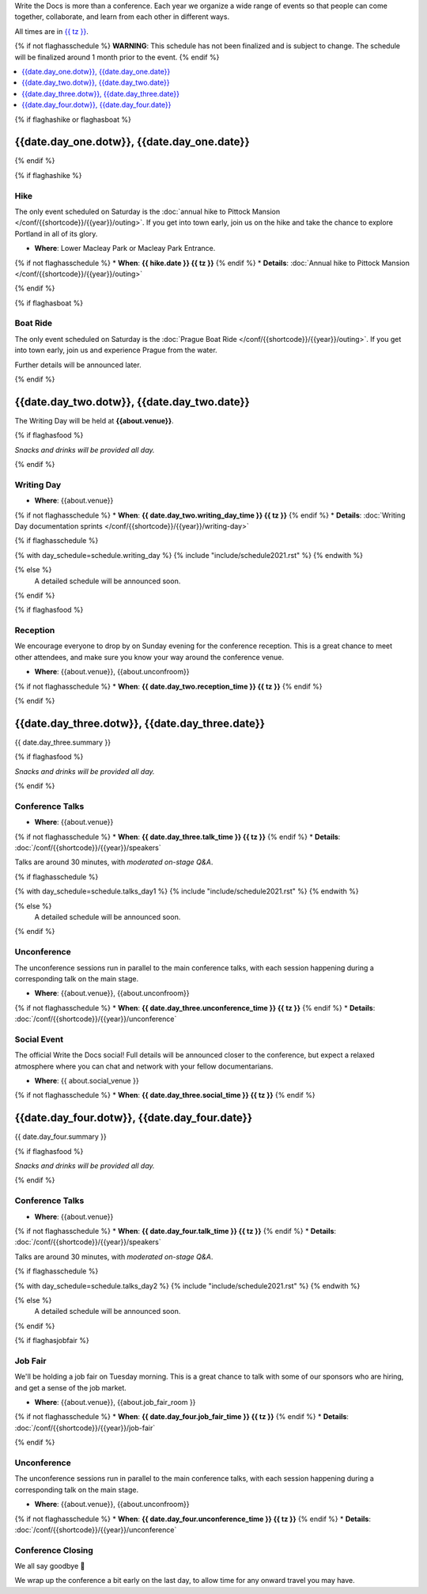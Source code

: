Write the Docs is more than a conference.
Each year we organize a wide range of events so that people can come together, collaborate, and learn from each other in different ways.

All times are in `{{ tz }} <https://time.is/{{ tz }}>`_.

{% if not flaghasschedule %}
**WARNING**: This schedule has not been finalized and is subject to change. The schedule will be finalized around 1 month prior to the event.
{% endif %}


.. contents::
    :local:
    :depth: 1
    :backlinks: none


{% if flaghashike or flaghasboat %}

{{date.day_one.dotw}}, {{date.day_one.date}}
--------------------------------------------------

{% endif %}

{% if flaghashike %}

Hike
~~~~

The only event scheduled on Saturday is the :doc:`annual hike to Pittock Mansion </conf/{{shortcode}}/{{year}}/outing>`.
If you get into town early, join us on the hike and take the chance to explore Portland in all of its glory.

* **Where**: Lower Macleay Park or Macleay Park Entrance.
{% if not flaghasschedule %}
* **When**: **{{ hike.date }} {{ tz }}**
{% endif %}
* **Details**: :doc:`Annual hike to Pittock Mansion </conf/{{shortcode}}/{{year}}/outing>`

{% endif %}

{% if flaghasboat %}

Boat Ride
~~~~~~~~~

The only event scheduled on Saturday is the :doc:`Prague Boat Ride </conf/{{shortcode}}/{{year}}/outing>`.
If you get into town early, join us and experience Prague from the water.

Further details will be announced later.

{% endif %}


{{date.day_two.dotw}}, {{date.day_two.date}}
-----------------------------------------

The Writing Day will be held at **{{about.venue}}**.

{% if flaghasfood %}

*Snacks and drinks will be provided all day.* 

{% endif %}

.. _{{shortcode}}-{{year}}-writing-day:

Writing Day
~~~~~~~~~~~

* **Where**: {{about.venue}}
{% if not flaghasschedule %}
* **When**: **{{ date.day_two.writing_day_time }} {{ tz }}**
{% endif %}
* **Details**: :doc:`Writing Day documentation sprints </conf/{{shortcode}}/{{year}}/writing-day>`

.. separator to fix list formatting

{% if flaghasschedule %}

{% with day_schedule=schedule.writing_day %}
{% include "include/schedule2021.rst" %}
{% endwith %}

{% else %}
  A detailed schedule will be announced soon.
{% endif %}

{% if flaghasfood %}

Reception
~~~~~~~~~

We encourage everyone to drop by on Sunday evening for the conference reception.
This is a great chance to meet other attendees,
and make sure you know your way around the conference venue.

* **Where**: {{about.venue}}, {{about.unconfroom}}
{% if not flaghasschedule %}
* **When**: **{{ date.day_two.reception_time }} {{ tz }}** 
{% endif %}

{% endif %}


.. raw:: html

   <hr>


{{date.day_three.dotw}}, {{date.day_three.date}}
-----------------------------------------

{{ date.day_three.summary }}

{% if flaghasfood %}

*Snacks and drinks will be provided all day.*

{% endif %}

Conference Talks
~~~~~~~~~~~~~~~~

* **Where**: {{about.venue}}
{% if not flaghasschedule %}
* **When**: **{{ date.day_three.talk_time }} {{ tz }}**
{% endif %}
* **Details**: :doc:`/conf/{{shortcode}}/{{year}}/speakers`

Talks are around 30 minutes, with *moderated on-stage Q&A*. 

.. separator to fix list formatting

{% if flaghasschedule %}

{% with day_schedule=schedule.talks_day1 %}
{% include "include/schedule2021.rst" %}
{% endwith %}

{% else %}
    A detailed schedule will be announced soon.
{% endif %}

Unconference
~~~~~~~~~~~~

The unconference sessions run in parallel to the main conference talks,
with each session happening during a corresponding talk on the main stage.

* **Where**: {{about.venue}}, {{about.unconfroom}}
{% if not flaghasschedule %}
* **When**: **{{ date.day_three.unconference_time }} {{ tz }}**
{% endif %}
* **Details**: :doc:`/conf/{{shortcode}}/{{year}}/unconference`

.. _{{shortcode}}-{{year}}-social-event:

Social Event
~~~~~~~~~~~~

The official Write the Docs social!
Full details will be announced closer to the conference,
but expect a relaxed atmosphere where you can chat and network with your fellow documentarians. 

* **Where**: {{ about.social_venue }}
{% if not flaghasschedule %}
* **When**: **{{ date.day_three.social_time }} {{ tz }}** 
{% endif %}

.. raw:: html

   <hr>


{{date.day_four.dotw}}, {{date.day_four.date}}
-----------------------------------------

{{ date.day_four.summary }}

{% if flaghasfood %}

*Snacks and drinks will be provided all day.*

{% endif %}

Conference Talks
~~~~~~~~~~~~~~~~

* **Where**: {{about.venue}}
{% if not flaghasschedule %}
* **When**: **{{ date.day_four.talk_time }} {{ tz }}**
{% endif %}
* **Details**: :doc:`/conf/{{shortcode}}/{{year}}/speakers`

Talks are around 30 minutes, with *moderated on-stage Q&A*. 

.. separator to fix list formatting

{% if flaghasschedule %}

{% with day_schedule=schedule.talks_day2 %}
{% include "include/schedule2021.rst" %}
{% endwith %}

{% else %}
  A detailed schedule will be announced soon.
{% endif %}

{% if flaghasjobfair %}

.. _{{shortcode}}-{{year}}-job-fair:

Job Fair
~~~~~~~~

We'll be holding a job fair on Tuesday morning.
This is a great chance to talk with some of our sponsors who are hiring,
and get a sense of the job market.

* **Where**: {{about.venue}}, {{about.job_fair_room }}
{% if not flaghasschedule %}
* **When**: **{{ date.day_four.job_fair_time }} {{ tz }}**
{% endif %}
* **Details**: :doc:`/conf/{{shortcode}}/{{year}}/job-fair`

{% endif %}

Unconference
~~~~~~~~~~~~

The unconference sessions run in parallel to the main conference talks,
with each session happening during a corresponding talk on the main stage.

* **Where**: {{about.venue}}, {{about.unconfroom}}
{% if not flaghasschedule %}
* **When**: **{{ date.day_four.unconference_time }} {{ tz }}**
{% endif %}
* **Details**: :doc:`/conf/{{shortcode}}/{{year}}/unconference`

Conference Closing
~~~~~~~~~~~~~~~~~~

We all say goodbye 👋

We wrap up the conference a bit early on the last day,
to allow time for any onward travel you may have.
